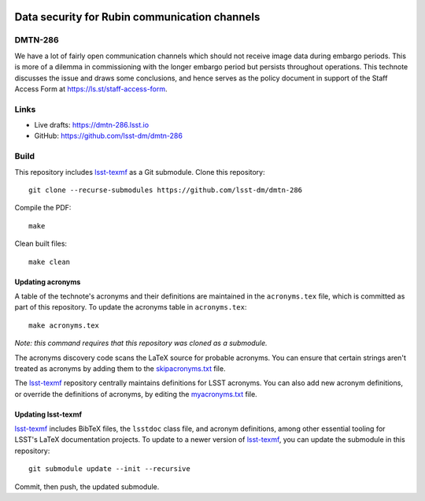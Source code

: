 .. image:: https://img.shields.io/badge/dmtn--286-lsst.io-brightgreen.svg
   :target: https://dmtn-286.lsst.io
.. image:: https://github.com/lsst-dm/dmtn-286/workflows/CI/badge.svg
   :target: https://github.com/lsst-dm/dmtn-286/actions/

##############################################
Data security for Rubin communication channels
##############################################

DMTN-286
========

We have a lot of fairly open communication channels which should not receive image data during embargo periods. 
This is more of a dilemma  in commissioning with the longer embargo period but persists throughout operations. 
This technote discusses the issue and draws some conclusions, and hence serves as the policy document in support of the Staff Access Form at https://ls.st/staff-access-form.

Links
=====

- Live drafts: https://dmtn-286.lsst.io
- GitHub: https://github.com/lsst-dm/dmtn-286

Build
=====

This repository includes lsst-texmf_ as a Git submodule.
Clone this repository::

    git clone --recurse-submodules https://github.com/lsst-dm/dmtn-286

Compile the PDF::

    make

Clean built files::

    make clean

Updating acronyms
-----------------

A table of the technote's acronyms and their definitions are maintained in the ``acronyms.tex`` file, which is committed as part of this repository.
To update the acronyms table in ``acronyms.tex``::

    make acronyms.tex

*Note: this command requires that this repository was cloned as a submodule.*

The acronyms discovery code scans the LaTeX source for probable acronyms.
You can ensure that certain strings aren't treated as acronyms by adding them to the `skipacronyms.txt <./skipacronyms.txt>`_ file.

The lsst-texmf_ repository centrally maintains definitions for LSST acronyms.
You can also add new acronym definitions, or override the definitions of acronyms, by editing the `myacronyms.txt <./myacronyms.txt>`_ file.

Updating lsst-texmf
-------------------

`lsst-texmf`_ includes BibTeX files, the ``lsstdoc`` class file, and acronym definitions, among other essential tooling for LSST's LaTeX documentation projects.
To update to a newer version of `lsst-texmf`_, you can update the submodule in this repository::

   git submodule update --init --recursive

Commit, then push, the updated submodule.

.. _lsst-texmf: https://github.com/lsst/lsst-texmf

